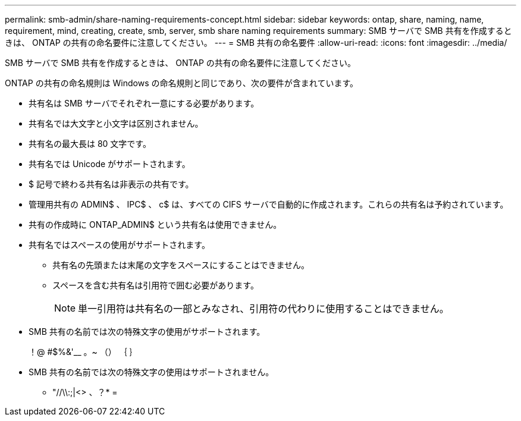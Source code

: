 ---
permalink: smb-admin/share-naming-requirements-concept.html 
sidebar: sidebar 
keywords: ontap, share, naming, name, requirement, mind, creating, create, smb, server, smb share naming requirements 
summary: SMB サーバで SMB 共有を作成するときは、 ONTAP の共有の命名要件に注意してください。 
---
= SMB 共有の命名要件
:allow-uri-read: 
:icons: font
:imagesdir: ../media/


[role="lead"]
SMB サーバで SMB 共有を作成するときは、 ONTAP の共有の命名要件に注意してください。

ONTAP の共有の命名規則は Windows の命名規則と同じであり、次の要件が含まれています。

* 共有名は SMB サーバでそれぞれ一意にする必要があります。
* 共有名では大文字と小文字は区別されません。
* 共有名の最大長は 80 文字です。
* 共有名では Unicode がサポートされます。
* $ 記号で終わる共有名は非表示の共有です。
* 管理用共有の ADMIN$ 、 IPC$ 、 c$ は、すべての CIFS サーバで自動的に作成されます。これらの共有名は予約されています。
* 共有の作成時に ONTAP_ADMIN$ という共有名は使用できません。
* 共有名ではスペースの使用がサポートされます。
+
** 共有名の先頭または末尾の文字をスペースにすることはできません。
** スペースを含む共有名は引用符で囲む必要があります。
+
[NOTE]
====
単一引用符は共有名の一部とみなされ、引用符の代わりに使用することはできません。

====


* SMB 共有の名前では次の特殊文字の使用がサポートされます。
+
！@ #$%&'__ 。~ （） ｛ ｝

* SMB 共有の名前では次の特殊文字の使用はサポートされません。
+
** "//\\:;|<> 、？* =



